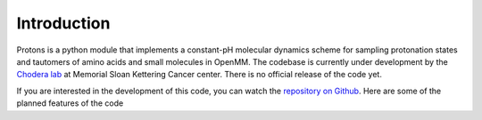 Introduction
============

Protons is a python module that implements a constant-pH molecular dynamics scheme for sampling protonation states
and tautomers of amino acids and small molecules in OpenMM.
The codebase is currently under development by the `Chodera lab`_ at Memorial Sloan Kettering Cancer center.
There is no official release of the code yet.

If you are interested in the development of this code, you can watch the `repository on Github`_.
Here are some of the planned features of the code

.. _Chodera lab: http://www.choderalab.org
.. _repository on Github: https://github.com/choderalab/openmm-constph

